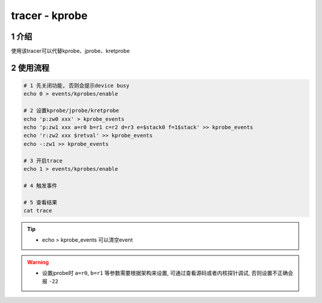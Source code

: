 tracer - kprobe
===============

1 介绍
------

使用该tracer可以代替kprobe、jprobe、kretprobe

2 使用流程
----------

.. code:: bash

   # 1 先关闭功能, 否则会提示device busy
   echo 0 > events/kprobes/enable

   # 2 设置kprobe/jprobe/kretprobe
   echo 'p:zw0 xxx' > kprobe_events
   echo 'p:zw1 xxx a=r0 b=r1 c=r2 d=r3 e=$stack0 f=1$stack' >> kprobe_events
   echo 'r:zw2 xxx $retval' >> kprobe_events
   echo -:zw1 >> kprobe_events

   # 3 开启trace
   echo 1 > events/kprobes/enable

   # 4 触发事件

   # 5 查看结果
   cat trace

.. tip::

   * echo > kprobe_events 可以清空event

.. warning::

   * 设置jprobe时 ``a=r0``, ``b=r1`` 等参数需要根据架构来设置, 可通过查看源码或者内核探针调试, 否则设置不正确会报 ``-22``
